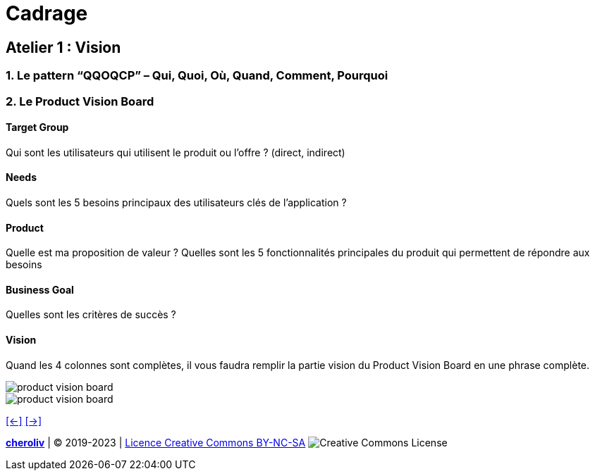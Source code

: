 [#second_slide_cadrage]
= Cadrage


== Atelier 1 : Vision

=== 1. Le pattern “QQOQCP” – Qui, Quoi, Où, Quand, Comment, Pourquoi

=== 2. Le Product Vision Board

==== Target Group

Qui sont les utilisateurs qui utilisent le produit ou l’offre ? (direct, indirect)

==== Needs

Quels sont les 5 besoins principaux des utilisateurs clés de l’application ?

==== Product
Quelle est ma proposition de valeur ?
Quelles sont les 5 fonctionnalités principales du produit qui permettent de répondre aux
besoins

==== Business Goal
Quelles sont les critères de succès ?

==== Vision
Quand les 4 colonnes sont complètes, il vous faudra remplir la partie vision du Product Vision
Board en une phrase complète.

image::product_vision_board.webp[product vision board]

image::product_vision_board_example.svg[product vision board]


link:06_exercice_topic_presentation_slide_01.adoc#first_slide_cadrage[[<-\]]
link:06_exercice_topic_presentation_slide_03.adoc#third_slide_cadrage[[->\]]

====
link:https://cheroliv.github.io[*cheroliv*] | &copy; 2019-2023 | link:http://creativecommons.org/licenses/by-nc-sa/4.0/[Licence Creative Commons BY-NC-SA] image:https://licensebuttons.net/l/by-nc-sa/4.0/88x31.png[Creative Commons License]
====

